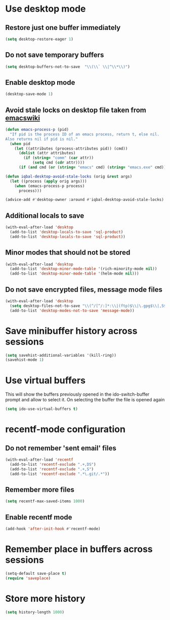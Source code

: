 * Use desktop mode
** Restore just one buffer immediately
   #+BEGIN_SRC emacs-lisp
     (setq desktop-restore-eager 1)
   #+END_SRC

** Do not save temporary buffers
   #+BEGIN_SRC emacs-lisp
     (setq desktop-buffers-not-to-save  "\\(\\` \\|^\\*\\)")
   #+END_SRC

** Enable desktop mode
  #+BEGIN_SRC emacs-lisp
    (desktop-save-mode 1)
  #+END_SRC

** Avoid stale locks on desktop file taken from [[http://www.emacswiki.org/emacs/DeskTop#toc4][emacswiki]]
   #+BEGIN_SRC emacs-lisp
     (defun emacs-process-p (pid)
       "If pid is the process ID of an emacs process, return t, else nil.
     Also returns nil if pid is nil."
       (when pid
         (let ((attributes (process-attributes pid)) (cmd))
           (dolist (attr attributes)
             (if (string= "comm" (car attr))
                 (setq cmd (cdr attr))))
           (if (and cmd (or (string= "emacs" cmd) (string= "emacs.exe" cmd))) t))))

     (defun iqbal-desktop-avoid-stale-locks (orig &rest args)
       (let ((process (apply orig args)))
         (when (emacs-process-p process)
           process)))

     (advice-add #'desktop-owner :around #'iqbal-desktop-avoid-stale-locks)
   #+END_SRC

** Additional locals to save
   #+BEGIN_SRC emacs-lisp
     (with-eval-after-load 'desktop
       (add-to-list 'desktop-locals-to-save 'sql-product)
       (add-to-list 'desktop-locals-to-save 'sql-product))
   #+END_SRC

** Minor modes that should not be stored
   #+BEGIN_SRC emacs-lisp
     (with-eval-after-load 'desktop
       (add-to-list 'desktop-minor-mode-table '(rich-minority-mode nil))
       (add-to-list 'desktop-minor-mode-table '(helm-mode nil)))
   #+END_SRC

** Do not save encrypted files, message mode files
   #+BEGIN_SRC emacs-lisp
     (with-eval-after-load 'desktop
       (setq desktop-files-not-to-save "\\(^/[^/:]*:\\|(ftp)$\\|\.gpg$\\|,S$\\|,DS\\)")
       (add-to-list 'desktop-modes-not-to-save 'message-mode))
   #+END_SRC



* Save minibuffer history across sessions
  #+BEGIN_SRC emacs-lisp
    (setq savehist-additional-variables '(kill-ring))
    (savehist-mode 1)
  #+END_SRC


* Use virtual buffers
  This will show the buffers previously opened in the ido-switch-buffer prompt
  and allow to select it. On selecting the buffer the file is opened again
  #+BEGIN_SRC emacs-lisp
    (setq ido-use-virtual-buffers t)
  #+END_SRC


* recentf-mode configuration
** Do not remember 'sent email' files
   #+BEGIN_SRC emacs-lisp
     (with-eval-after-load 'recentf
       (add-to-list 'recentf-exclude ".+,DS")
       (add-to-list 'recentf-exclude ".+,S")
       (add-to-list 'recentf-exclude ".*\.git/.*"))
   #+END_SRC

** Remember more files
   #+BEGIN_SRC emacs-lisp
     (setq recentf-max-saved-items 1000)
   #+END_SRC

** Enable recentf mode
   #+BEGIN_SRC emacs-lisp
     (add-hook 'after-init-hook #'recentf-mode)
   #+END_SRC


* Remember place in buffers across sessions
  #+BEGIN_SRC emacs-lisp
    (setq-default save-place t)
    (require 'saveplace)
  #+END_SRC


* Store more history
  #+BEGIN_SRC emacs-lisp
    (setq history-length 1000)
  #+END_SRC
